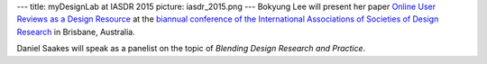 ---
title: myDesignLab at IASDR 2015
picture: iasdr_2015.png
---
Bokyung Lee will present her paper `Online User Reviews as a Design Resource </projects/user_review_analysis>`_ at the 
`biannual conference of the International Associations of Societies of Design Research <http://iasdr.org>`_ in Brisbane, Australia.

Daniel Saakes will speak as a panelist on the topic of *Blending Design Research and Practice*.
